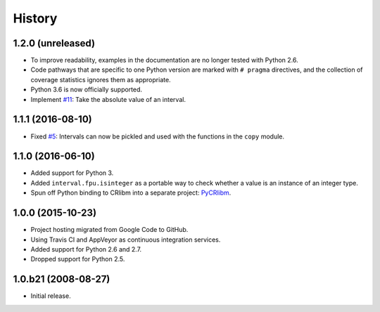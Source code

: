 History
-------

1.2.0 (unreleased)
^^^^^^^^^^^^^^^^^^

- To improve readability, examples in the documentation are no longer
  tested with Python 2.6.
- Code pathways that are specific to one Python version are marked
  with ``# pragma`` directives, and the collection of coverage
  statistics ignores them as appropriate.
- Python 3.6 is now officially supported.
- Implement `#11`_: Take the absolute value of an interval.

.. _#11: https://github.com/taschini/pyinterval/issues/11


1.1.1 (2016-08-10)
^^^^^^^^^^^^^^^^^^

- Fixed `#5`_: Intervals can now be pickled and used with the
  functions in the ``copy`` module.

.. _#5: https://github.com/taschini/pyinterval/issues/5


1.1.0 (2016-06-10)
^^^^^^^^^^^^^^^^^^

- Added support for Python 3.
- Added ``interval.fpu.isinteger`` as a portable way to check whether a
  value is an instance of an integer type.
- Spun off Python binding to CRlibm into a separate project: PyCRlibm_.

.. _PyCRlibm: https://github.com/taschini/pycrlibm


1.0.0 (2015-10-23)
^^^^^^^^^^^^^^^^^^

- Project hosting migrated from Google Code to GitHub.
- Using Travis CI and AppVeyor as continuous integration services.
- Added support for Python 2.6 and 2.7.
- Dropped support for Python 2.5.


1.0.b21 (2008-08-27)
^^^^^^^^^^^^^^^^^^^^

- Initial release.
